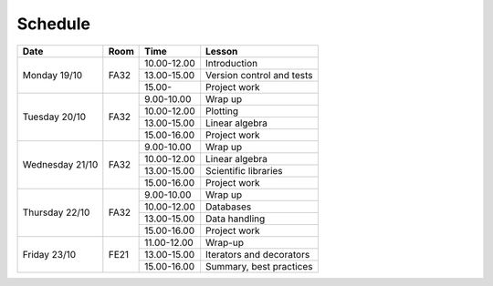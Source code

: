 Schedule
========

+-----------------+--------+-----------------+----------------------------+
| Date            | Room   | Time            | Lesson                     |
+=================+========+=================+============================+
| Monday 19/10    | FA32   | 10.00-12.00     | Introduction               |
|                 +        +-----------------+----------------------------+
|                 |        | 13.00-15.00     | Version control and tests  |
|                 +        +-----------------+----------------------------+
|                 |        | 15.00-          | Project work               |
+-----------------+--------+-----------------+----------------------------+
| Tuesday 20/10   | FA32   | 9.00-10.00      | Wrap up                    |
|                 +        +-----------------+----------------------------+
|                 |        | 10.00-12.00     | Plotting                   |
|                 +        +-----------------+----------------------------+
|                 |        | 13.00-15.00     | Linear algebra             |
|                 +        +-----------------+----------------------------+
|                 |        | 15.00-16.00     | Project work               |
+-----------------+--------+-----------------+----------------------------+
| Wednesday 21/10 | FA32   | 9.00-10.00      | Wrap up                    |
|                 +        +-----------------+----------------------------+
|                 |        | 10.00-12.00     | Linear algebra             |
|                 +        +-----------------+----------------------------+
|                 |        | 13.00-15.00     | Scientific libraries       |
|                 +        +-----------------+----------------------------+
|                 |        | 15.00-16.00     | Project work               |
+-----------------+--------+-----------------+----------------------------+
| Thursday  22/10 | FA32   | 9.00-10.00      | Wrap up                    |
|                 +        +-----------------+----------------------------+
|                 |        | 10.00-12.00     | Databases                  |
|                 +        +-----------------+----------------------------+
|                 |        | 13.00-15.00     | Data handling              |
|                 +        +-----------------+----------------------------+
|                 |        | 15.00-16.00     | Project work               |
+-----------------+--------+-----------------+----------------------------+
| Friday    23/10 | FE21   | 11.00-12.00     | Wrap-up                    |
|                 +        +-----------------+----------------------------+
|                 |        | 13.00-15.00     | Iterators and decorators   |
|                 +        +-----------------+----------------------------+
|                 |        | 15.00-16.00     | Summary, best practices    |
+-----------------+--------+-----------------+----------------------------+

